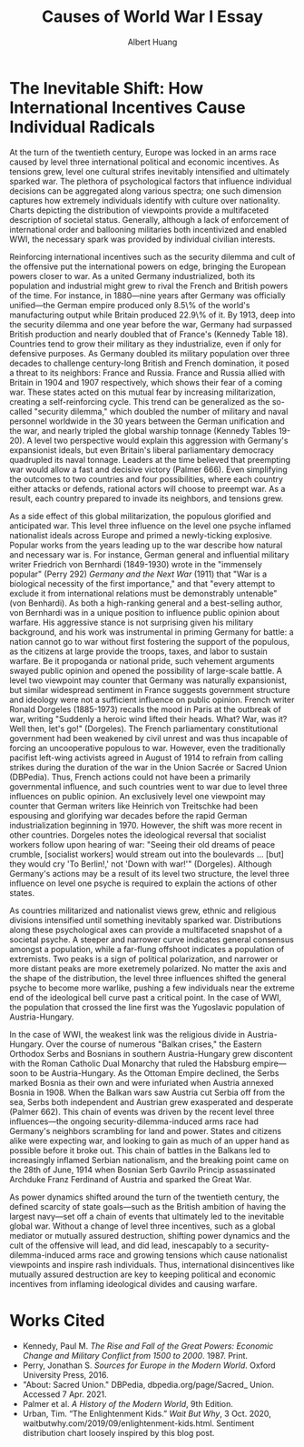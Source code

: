 #+TITLE: Causes of World War I Essay
#+AUTHOR: Albert Huang
#+course: 21HIST201
#+taproottypessay: essay
#+fontsize: 24px
#+documentclass: article
#+LATEX_HEADER: \doublespacing
#+mainfont: Iosevka-Aile-Light

* The Inevitable Shift: How International Incentives Cause Individual Radicals

  #+begin_export latex
  \setlength\parindent{0.5in}
  #+end_export












  At the turn of the twentieth century, Europe was locked in an arms race caused by level three international political and economic incentives. As tensions grew, level one cultural strifes inevitably intensified and ultimately sparked war.
  The plethora of psychological factors that influence individual decisions can be aggregated along various spectra; one such dimension captures how extremely individuals identify with culture over nationality. Charts depicting the distribution of viewpoints provide a multifaceted description of societal status.
  Generally, although a lack of enforcement of international order and ballooning militaries both incentivized and enabled WWI, the necessary spark was provided by individual civilian interests.

  Reinforcing international incentives such as the security dilemma and cult of the offensive put the international powers on edge, bringing the European powers closer to war.
  As a united Germany industrialized, both its population and industrial might grew to rival the French and British powers of the time. For instance, in 1880—nine years after Germany was officially unified—the German empire produced only 8.5\% of the world's manufacturing output while Britain produced 22.9\% of it. By 1913, deep into the security dilemma and one year before the war, Germany had surpassed British production and nearly doubled that of France's (Kennedy Table 18).
  Countries tend to grow their military as they industrialize, even if only for defensive purposes. As Germany doubled its military population over three decades to challenge century-long British and French domination, it posed a threat to its neighbors: France and Russia. France and Russia allied with Britain in 1904 and 1907 respectively, which shows their fear of a coming war. These states acted on this mutual fear by increasing militarization, creating a self-reinforcing cycle.
  This trend can be generalized as the so-called "security dilemma," which doubled the number of military and naval personnel worldwide in the 30 years between the German unification and the war, and nearly tripled the global warship tonnage (Kennedy Tables 19-20). A level two perspective would explain this aggression with Germany's expansionist ideals, but even Britain's liberal parliamentary democracy quadrupled its naval tonnage.
  Leaders at the time believed that preempting war would allow a fast and decisive victory (Palmer 666). Even simplifying the outcomes to two countries and four possibilities, where each country either attacks or defends, rational actors will choose to preempt war. As a result, each country prepared to invade its neighbors, and tensions grew.

  As a side effect of this global militarization, the populous glorified and anticipated war. This level three influence on the level one psyche inflamed nationalist ideals across Europe and primed a newly-ticking explosive.
  Popular works from the years leading up to the war describe how natural and necessary war is.
  For instance, German general and influential military writer Friedrich von Bernhardi (1849-1930) wrote in the "immensely popular" (Perry 292) /Germany and the Next War/ (1911) that "War is a biological necessity of the first importance," and that "every attempt to exclude it from international relations must be demonstrably untenable" (von Benhardi).
  As both a high-ranking general and a best-selling author, von Bernhardi was in a unique position to influence public opinion about warfare. His aggressive stance is not surprising given his military background, and his work was instrumental in priming Germany for battle: a nation cannot go to war without first fostering the support of the populous, as the citizens at large provide the troops, taxes, and labor to sustain warfare. Be it propoganda or national pride, such vehement arguments swayed public opinion and opened the possibility of large-scale battle.
  A level two viewpoint may counter that Germany was naturally expansionist, but similar widespread sentiment in France suggests government structure and ideology were not a sufficient influence on public opinion. French writer Ronald Dorgeles (1885-1973) recalls the mood in Paris at the outbreak of war, writing "Suddenly a heroic wind lifted their heads. What? War, was it? Well then, let's go!" (Dorgeles).
  The French parliamentary constitutional government had been weakened by civil unrest and was thus incapable of forcing an uncooperative populous to war. However, even the traditionally pacifist left-wing activists agreed in August of 1914 to refrain from calling strikes during the duration of the war in the Union Sacrée or Sacred Union (DBPedia). Thus, French actions could not have been a primarily governmental influence, and such countries went to war due to level three influences on public opinion.
An exclusively level one viewpoint may counter that German writers like Heinrich von Treitschke had been espousing and glorifying war decades before the rapid German industrialization beginning in 1970. However, the shift was more recent in other countries. Dorgeles notes the ideological reversal that socialist workers follow upon hearing of war: "Seeing their old dreams of peace crumble, [socialist workers] would stream out into the boulevards ... [but] they would cry 'To Berlin!,' not 'Down with war!'" (Dorgeles). Although Germany's actions may be a result of its level two structure, the level three influence on level one psyche is required to explain the actions of other states.

As countries militarized and nationalist views grew, ethnic and religious divisions intensified until something inevitably sparked war.
  Distributions along these psychological axes can provide a multifaceted snapshot of a societal psyche. A steeper and narrower curve indicates general consensus amongst a population, while a far-flung offshoot indicates a population of extremists. Two peaks is a sign of political polarization, and narrower or more distant peaks are more exetremely polarized.
No matter the axis and the shape of the distribution, the level three influences shifted the general psyche to become more warlike, pushing a few individuals near the extreme end of the ideological bell curve past a critical point. In the case of WWI, the population that crossed the line first was the Yugoslavic population of Austria-Hungary.
  [[file:KBe21hist201retCausesOfWWIEssayDiagram.png]]

  In the case of WWI, the weakest link was the religious divide in Austria-Hungary. Over the course of numerous "Balkan crises," the Eastern Orthodox Serbs and Bosnians in southern Austria-Hungary grew discontent with the Roman Catholic Dual Monarchy that ruled the Habsburg empire—soon to be Austria-Hungary. As the Ottoman Empire declined, the Serbs marked Bosnia as their own and were infuriated when Austria annexed Bosnia in 1908. When the Balkan wars saw Austria cut Serbia off from the sea, Serbs both independent and Austrian grew exasperated and desperate (Palmer 662).
  This chain of events was driven by the recent level three influences—the ongoing security-dilemma-induced arms race had Germany's neighbors scrambling for land and power. States and citizens alike were expecting war, and looking to gain as much of an upper hand as possible before it broke out.
  This chain of battles in the Balkans led to increasingly inflamed Serbian nationalism, and the breaking point came on the 28th of June, 1914 when Bosnian Serb Gavrilo Princip assassinated Archduke Franz Ferdinand of Austria and sparked the Great War.

 As power dynamics shifted around the turn of the twentieth century, the defined scarcity of state goals---such as the British ambition of having the largest navy---set off a chain of events that ultimately led to the inevitable global war. Without a change of level three incentives, such as a global mediator or mutually assured destruction, shifting power dynamics and the cult of the offensive will lead, and did lead, inescapably to a security-dilemma-induced arms race and growing tensions which cause nationalist viewpoints and inspire rash individuals. Thus, international disincentives like mutually assured destruction are key to keeping political and economic incentives from inflaming ideological divides and causing warfare.

* Works Cited

  - Kennedy, Paul M. /The Rise and Fall of the Great Powers: Economic Change and Military Conflict from 1500 to 2000/. 1987. Print.
  - Perry, Jonathan S. /Sources for Europe in the Modern World/. Oxford University Press, 2016.
  - "About: Sacred Union." DBPedia, dbpedia.org/page/Sacred_ Union. Accessed 7 Apr. 2021.
  - Palmer et al. /A History of the Modern World/, 9th Edition.
  - Urban, Tim. “The Enlightenment Kids.” /Wait But Why/, 3 Oct. 2020, waitbutwhy.com/2019/09/enlightenment-kids.html. Sentiment distribution chart loosely inspired by this blog post.
